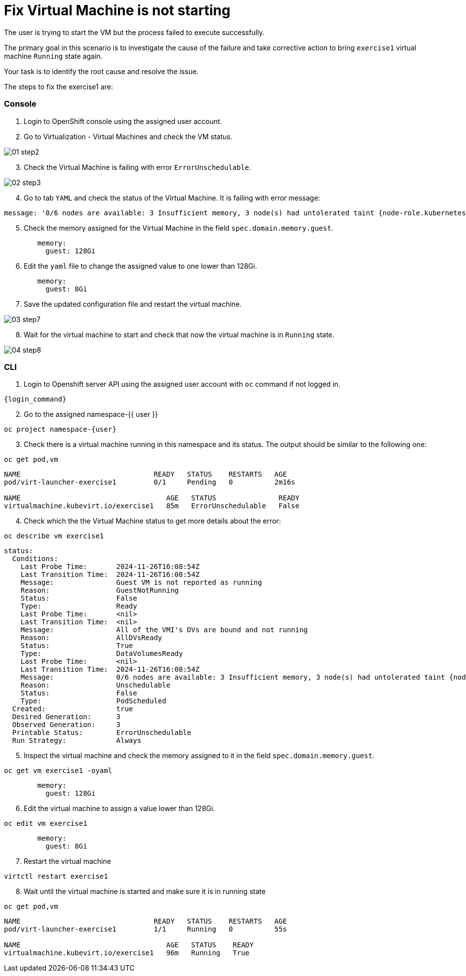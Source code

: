 [#fix]
= Fix Virtual Machine is not starting

The user is trying to start the VM but the process failed to execute successfully.

The primary goal in this scenario is to investigate the cause of the failure and take corrective action to bring `exercise1` virtual machine `Running` state again.

Your task is to identify the root cause and resolve the issue.

The steps to fix the exercise1 are:

=== Console

1. Login to OpenShift console using the assigned user account.

2. Go to Virtualization - Virtual Machines and check the VM status.

image::exercise1/01-step2.png[]

[start=3]
3. Check the Virtual Machine is failing with error `ErrorUnschedulable`.

image::exercise1/02-step3.png[]

[start=4]
4. Go to tab `YAML` and check the status of the Virtual Machine. It is failing with error message: 

[source]
----
message: '0/6 nodes are available: 3 Insufficient memory, 3 node(s) had untolerated taint {node-role.kubernetes.io/master: }. preemption: 0/6 nodes are available: 3 No preemption victims found for incoming pod, 3 Preemption is not helpful for scheduling.'
----

[start=5]
5. Check the memory assigned for the Virtual Machine in the field `spec.domain.memory.guest`.


[source, yaml]
----
        memory:
          guest: 128Gi
----

[start=6]
6.  Edit the `yaml` file to change the assigned value to one lower than 128Gi.

[source, yaml]
----
        memory:
          guest: 8Gi
----

[start=7]
7. Save the updated configuration file and restart the virtual machine.

image::exercise1/03-step7.png[]


[start=8]
8. Wait for the virtual machine to start and check that now the virtual machine is in `Running` state. 

image::exercise1/04-step8.png[]


=== CLI

1. Login to Openshift server API using the assigned user account with `oc` command if not logged in.

[source,sh,role=execute,subs="attributes"]
----
{login_command}
----

[start=2]
2. Go to the assigned namespace-{{ user }}

[source,sh,role=execute,subs="attributes"]
----
oc project namespace-{user}
----

[start=3]
3. Check there is a virtual machine running in this namespace and its status. The output should be similar to the following one: 

[source,sh,role=execute,subs="attributes"]
----
oc get pod,vm
----

----
NAME                                READY   STATUS    RESTARTS   AGE
pod/virt-launcher-exercise1         0/1     Pending   0          2m16s

NAME                                   AGE   STATUS               READY
virtualmachine.kubevirt.io/exercise1   85m   ErrorUnschedulable   False
----

[start=4]
4. Check which the the Virtual Machine status to get more details about the error:

[source,sh,role=execute,subs="attributes"]
----
oc describe vm exercise1
----

----
status:
  Conditions:
    Last Probe Time:       2024-11-26T16:08:54Z
    Last Transition Time:  2024-11-26T16:08:54Z
    Message:               Guest VM is not reported as running
    Reason:                GuestNotRunning
    Status:                False
    Type:                  Ready
    Last Probe Time:       <nil>
    Last Transition Time:  <nil>
    Message:               All of the VMI's DVs are bound and not running
    Reason:                AllDVsReady
    Status:                True
    Type:                  DataVolumesReady
    Last Probe Time:       <nil>
    Last Transition Time:  2024-11-26T16:08:54Z
    Message:               0/6 nodes are available: 3 Insufficient memory, 3 node(s) had untolerated taint {node-role.kubernetes.io/master: }. preemption: 0/6 nodes are available: 3 No preemption victims found for incoming pod, 3 Preemption is not helpful for scheduling.
    Reason:                Unschedulable
    Status:                False
    Type:                  PodScheduled
  Created:                 true
  Desired Generation:      3
  Observed Generation:     3
  Printable Status:        ErrorUnschedulable
  Run Strategy:            Always
----


[start=5]
5. Inspect the virtual machine and check the memory assigned to it in the field `spec.domain.memory.guest`.

[source,sh,role=execute,subs="attributes"]
----
oc get vm exercise1 -oyaml
----

[source, yaml]
----
        memory:
          guest: 128Gi
----


[start=6]
6. Edit the virtual machine to assign a value lower than 128Gi.

[source,sh,role=execute,subs="attributes"]
----
oc edit vm exercise1
----

[source, yaml]
----
        memory:
          guest: 8Gi
----

[start=7]
7. Restart the virtual machine

[source,sh,role=execute,subs="attributes"]
----
virtctl restart exercise1
----

[start=8]
8. Wait until the virtual machine is started and make sure it is in running state

[source,sh,role=execute,subs="attributes"]
----
oc get pod,vm
----

----
NAME                                READY   STATUS    RESTARTS   AGE
pod/virt-launcher-exercise1         1/1     Running   0          55s

NAME                                   AGE   STATUS    READY
virtualmachine.kubevirt.io/exercise1   96m   Running   True
----

